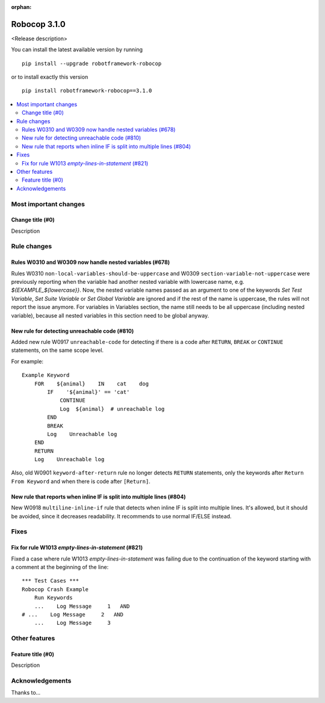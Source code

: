 :orphan:

=============
Robocop 3.1.0
=============

<Release description>

You can install the latest available version by running

::

    pip install --upgrade robotframework-robocop

or to install exactly this version

::

    pip install robotframework-robocop==3.1.0

.. contents::
   :depth: 2
   :local:

Most important changes
======================

Change title (#0)
-----------------------------------------------

Description

Rule changes
============

Rules W0310 and W0309 now handle nested variables (#678)
------------------------------------------------------------------------------------------

Rules W0310 ``non-local-variables-should-be-uppercase`` and W0309 ``section-variable-not-uppercase``
were previously reporting when the variable had another nested variable with lowercase name,
e.g. `${EXAMPLE_${lowercase}}`.
Now, the nested variable names passed as an argument to one of the keywords `Set Test Variable`,
`Set Suite Variable` or `Set Global Variable` are ignored and if the rest of the name is uppercase, the rules
will not report the issue anymore.
For variables in Variables section, the name still needs to be all uppercase (including
nested variable), because all nested variables in this section need to be global anyway.

New rule for detecting unreachable code (#810)
----------------------------------------------

Added new rule W0917 ``unreachable-code`` for detecting if there is a code after
``RETURN``, ``BREAK`` or ``CONTINUE`` statements, on the same scope level.

For example::

    Example Keyword
        FOR    ${animal}    IN    cat    dog
            IF    '${animal}' == 'cat'
                CONTINUE
                Log  ${animal}  # unreachable log
            END
            BREAK
            Log    Unreachable log
        END
        RETURN
        Log    Unreachable log

Also, old W0901 ``keyword-after-return`` rule no longer detects ``RETURN`` statements,
only the keywords after ``Return From Keyword`` and when there is code after ``[Return]``.

New rule that reports when inline IF is split into multiple lines (#804)
------------------------------------------------------------------------

New W0918 ``multiline-inline-if`` rule that detects when inline IF is split into
multiple lines. It's allowed, but it should be avoided, since it decreases readability.
It recommends to use normal IF/ELSE instead.

Fixes
=====

Fix for rule W1013 `empty-lines-in-statement` (#821)
----------------------------------------------------

Fixed a case where rule W1013 `empty-lines-in-statement` was failing due to the
continuation of the keyword starting with a comment at the beginning of the line::

    *** Test Cases ***
    Robocop Crash Example
        Run Keywords
        ...    Log Message     1   AND
    # ...    Log Message     2   AND
        ...    Log Message     3

Other features
==============

Feature title (#0)
--------------------------------

Description

Acknowledgements
================

Thanks to...
